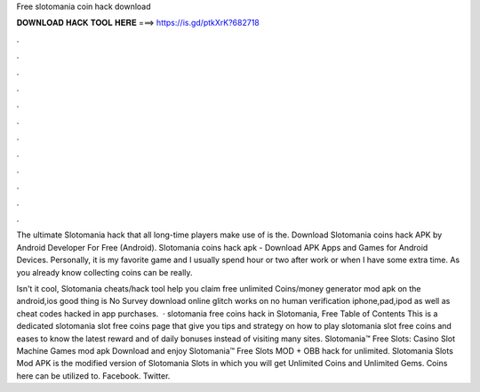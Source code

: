 Free slotomania coin hack download



𝐃𝐎𝐖𝐍𝐋𝐎𝐀𝐃 𝐇𝐀𝐂𝐊 𝐓𝐎𝐎𝐋 𝐇𝐄𝐑𝐄 ===> https://is.gd/ptkXrK?682718



.



.



.



.



.



.



.



.



.



.



.



.

The ultimate Slotomania hack that all long-time players make use of is the. Download Slotomania coins hack APK by Android Developer For Free (Android). Slotomania coins hack apk - Download APK Apps and Games for Android Devices. Personally, it is my favorite game and I usually spend hour or two after work or when I have some extra time. As you already know collecting coins can be really.

Isn't it cool, Slotomania cheats/hack tool help you claim free unlimited Coins/money generator mod apk on the android,ios  good thing is No Survey download online glitch works on no human verification iphone,pad,ipod as well as cheat codes hacked in app purchases.  · slotomania free coins hack in Slotomania, Free Table of Contents This is a dedicated slotomania slot free coins page that give you tips and strategy on how to play slotomania slot free coins and eases to know the latest reward and of daily bonuses instead of visiting many sites. Slotomania™ Free Slots: Casino Slot Machine Games mod apk Download and enjoy Slotomania™ Free Slots MOD + OBB hack for unlimited. Slotomania Slots Mod APK is the modified version of Slotomania Slots in which you will get Unlimited Coins and Unlimited Gems. Coins here can be utilized to. Facebook. Twitter.
